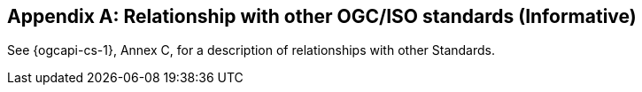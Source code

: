 [appendix,obligation=informative]
== Relationship with other OGC/ISO standards (Informative)

See {ogcapi-cs-1}, Annex C, for a description of relationships with other Standards.
